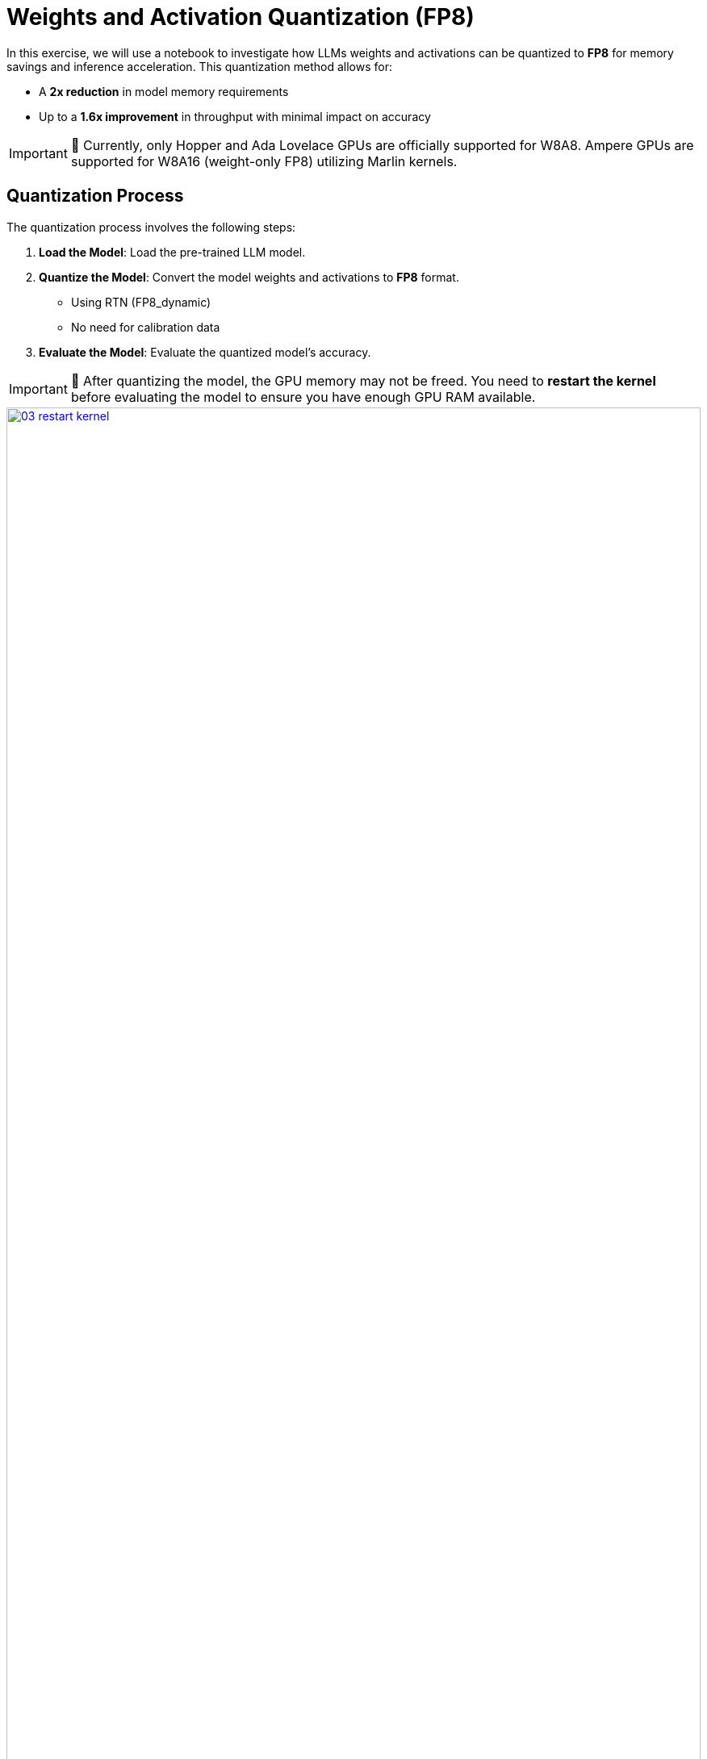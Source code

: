 = Weights and Activation Quantization (FP8)

In this exercise, we will use a notebook to investigate how LLMs weights and activations can be quantized to **FP8** for memory savings and inference acceleration. This quantization method allows for:

- A **2x reduction** in model memory requirements
- Up to a **1.6x improvement** in throughput with minimal impact on accuracy

IMPORTANT: 🚨 Currently, only Hopper and Ada Lovelace GPUs are officially supported for W8A8. Ampere GPUs are supported for W8A16 (weight-only FP8) utilizing Marlin kernels.

== Quantization Process

The quantization process involves the following steps:

1. **Load the Model**: Load the pre-trained LLM model.
2. **Quantize the Model**: Convert the model weights and activations to **FP8** format.
   ** Using RTN (FP8_dynamic)
   ** No need for calibration data
3. **Evaluate the Model**: Evaluate the quantized model's accuracy.

IMPORTANT: 🚨 After quantizing the model, the GPU memory may not be freed. You need to **restart the kernel** before evaluating the model to ensure you have enough GPU RAM available.
[.bordershadow]
image::03/03-restart-kernel.png[title="Restart Kernel", link=self, window=blank, width=100%]

== Exercise: Quantize the Model with llm-compressor

Go to the workbench created in the previous section (Section 2). From the `showroom-summit2025-lb2959-neural-magic/lab-materials/03` folder, please open the notebook called `fp8_weight_activation_quantization.ipynb` and follow the instructions.
[.bordershadow]
image::03/03-03-fp8-notebook.png[title="Notebook", link=self, window=blank, width=100%]

To execute the cells you can select them and either click on the **play** icon or press **Shift + Enter**
[.bordershadow]
image::03/03-execute-cell.png[title="Execute Cell", link=self, window=blank, width=100%]

When the cell is being executed, you can see **[*]**. And once the execution has completed, you will see a number instead of the *, e.g., **[1]**
[.bordershadow]
image::03/03-cell-status.png[title="Cell Status", link=self, window=blank, width=100%]

When done, you can close the notebook and head to the next page.

IMPORTANT: 🚨 Once you complete all the quantization exercises and you no longer need the workbench, ensure you **stop it** so that the associated GPU gets freed and can be utilized to serve the model.
[.bordershadow]
image::03/03-workbench-done.png[title="Workbench Done", link=self, window=blank, width=100%]
[.bordershadow]
image::03/03-workbench-stop.png[title="Workbench Stop", link=self, window=blank, width=100%]